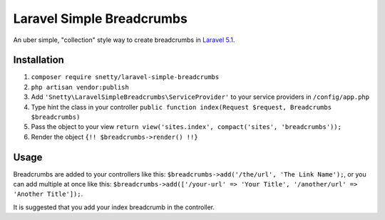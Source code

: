 ################################################################################
 Laravel Simple Breadcrumbs
################################################################################

An uber simple, "collection" style way to create breadcrumbs in `Laravel 5.1 <http://laravel.com/>`_.

================================================================================
 Installation
================================================================================

1. ``composer require snetty/laravel-simple-breadcrumbs``
2. ``php artisan vendor:publish``
3. Add ``'Snetty\LaravelSimpleBreadcrumbs\ServiceProvider'`` to your service providers in ``/config/app.php``
4. Type hint the class in your controller ``public function index(Request $request, Breadcrumbs $breadcrumbs)``
5. Pass the object to your view ``return view('sites.index', compact('sites', 'breadcrumbs'));``
6. Render the object ``{!! $breadcrumbs->render() !!}``

================================================================================
 Usage
================================================================================

Breadcrumbs are added to your controllers like this: ``$breadcrumbs->add('/the/url', 'The Link Name');``,
or you can add multiple at once like this: ``$breadcrumbs->add(['/your-url' => 'Your Title', '/another/url'
=> 'Another Title']);``.

It is suggested that you add your index breadcrumb in the controller.
